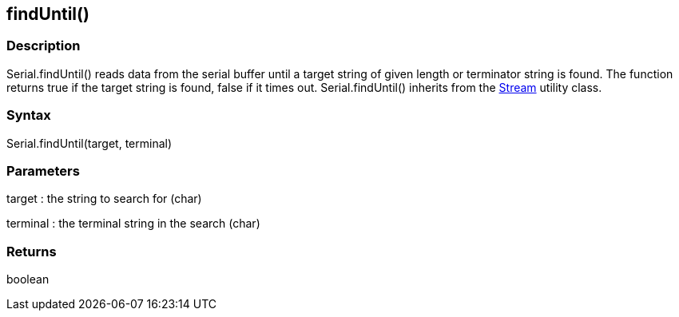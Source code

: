 == findUntil() ==
=== Description ===
Serial.findUntil() reads data from the serial buffer until a target string of given length or terminator string is found. The function returns true if the target string is found, false if it times out. Serial.findUntil() inherits from the link:../../stream[Stream] utility class.

 

=== Syntax ===
Serial.findUntil(target, terminal)

 

=== Parameters ===
target : the string to search for (char)

terminal : the terminal string in the search (char)

 

=== Returns ===
boolean